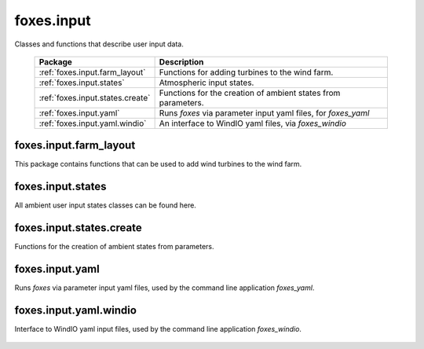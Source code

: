 foxes.input
===========
Classes and functions that describe user input data.

    .. table:: 
        :widths: auto

        =======================================  =============================================================
        Package                                  Description
        =======================================  =============================================================
        :ref:`foxes.input.farm_layout`           Functions for adding turbines to the wind farm.
        :ref:`foxes.input.states`                Atmospheric input states.
        :ref:`foxes.input.states.create`         Functions for the creation of ambient states from parameters.
        :ref:`foxes.input.yaml`                  Runs *foxes* via parameter input yaml files, for *foxes_yaml*
        :ref:`foxes.input.yaml.windio`           An interface to WindIO yaml files, via *foxes_windio*
        =======================================  =============================================================

foxes.input.farm_layout
-----------------------
This package contains functions that can be used to add
wind turbines to the wind farm.

    .. python-apigen-group:: input.farm_layout

foxes.input.states
------------------
All ambient user input states classes can be found here.

    .. python-apigen-group:: input.states

foxes.input.states.create
-------------------------
Functions for the creation of ambient states from parameters.

    .. python-apigen-group:: input.states.create

foxes.input.yaml
------------------
Runs *foxes* via parameter input yaml files, used by the command line application
*foxes_yaml*.

    .. python-apigen-group:: input.yaml
        

foxes.input.yaml.windio
-----------------------
Interface to WindIO yaml input files, used by the command line application
*foxes_windio*.

    .. python-apigen-group:: input.yaml.windio